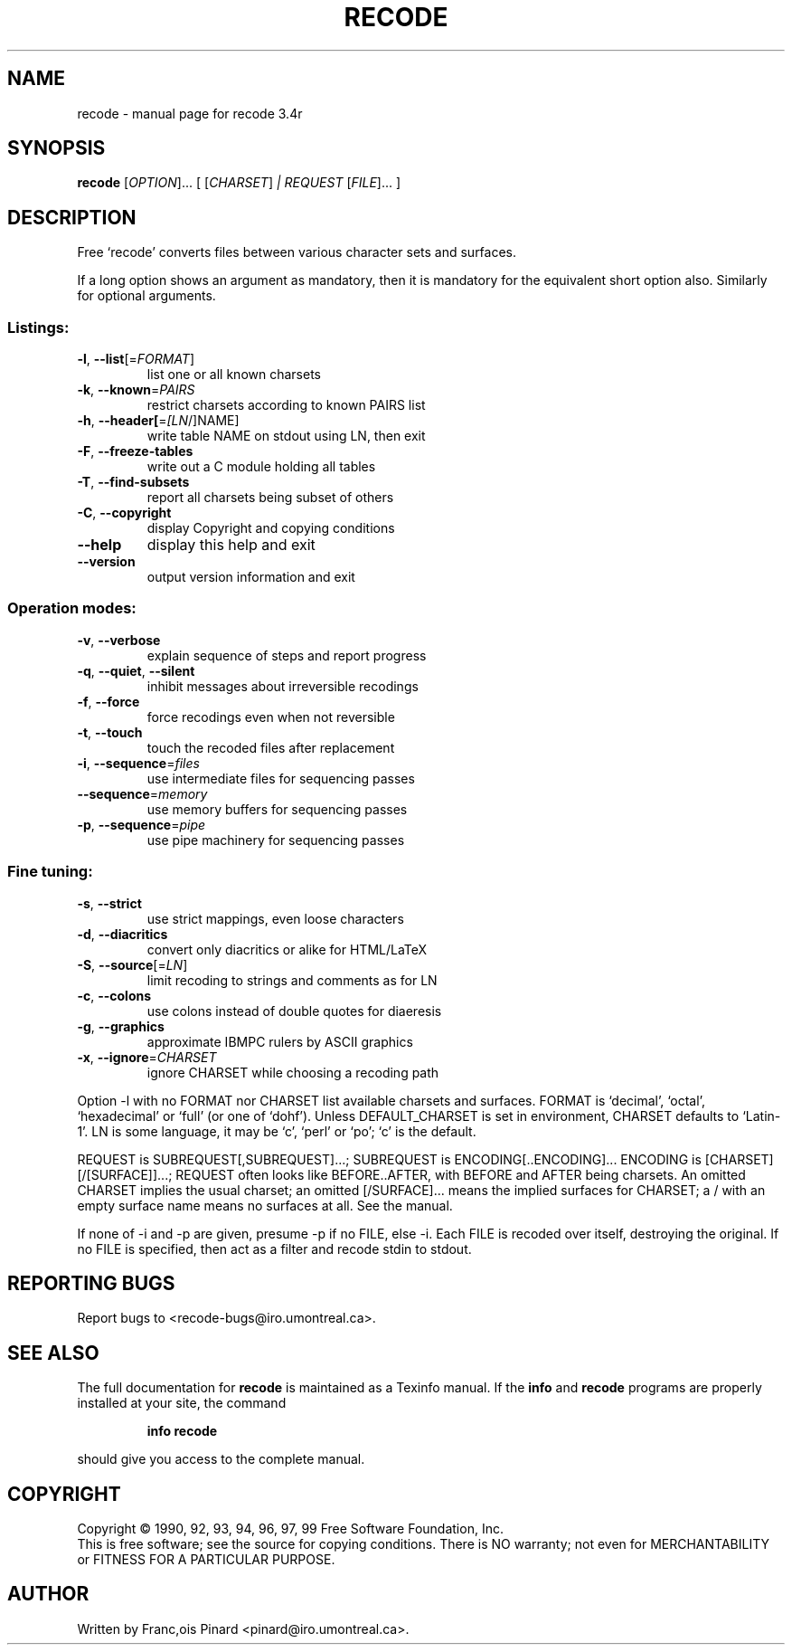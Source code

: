 .\" DO NOT MODIFY THIS FILE!  It was generated by help2man 1.010.
.TH RECODE 1 "May 1999" "Free recode 3.4r" "FSF"
.SH NAME
recode \- manual page for recode 3.4r
.SH SYNOPSIS
.B recode
[\fIOPTION\fR]... [ [\fICHARSET\fR]\fI | REQUEST \fR[\fIFILE\fR]... ]
.SH DESCRIPTION
Free `recode' converts files between various character sets and surfaces.
.PP
If a long option shows an argument as mandatory, then it is mandatory
for the equivalent short option also.  Similarly for optional arguments.
.SS "Listings:"
.TP
\fB\-l\fR, \fB\-\-list\fR[=\fIFORMAT\fR]
list one or all known charsets
.TP
\fB\-k\fR, \fB\-\-known\fR=\fIPAIRS\fR
restrict charsets according to known PAIRS list
.TP
\fB\-h\fR, \fB\-\-header[\fR=\fI[LN\fR/]NAME]
write table NAME on stdout using LN, then exit
.TP
\fB\-F\fR, \fB\-\-freeze\-tables\fR
write out a C module holding all tables
.TP
\fB\-T\fR, \fB\-\-find\-subsets\fR
report all charsets being subset of others
.TP
\fB\-C\fR, \fB\-\-copyright\fR
display Copyright and copying conditions
.TP
\fB\-\-help\fR
display this help and exit
.TP
\fB\-\-version\fR
output version information and exit
.SS "Operation modes:"
.TP
\fB\-v\fR, \fB\-\-verbose\fR
explain sequence of steps and report progress
.TP
\fB\-q\fR, \fB\-\-quiet\fR, \fB\-\-silent\fR
inhibit messages about irreversible recodings
.TP
\fB\-f\fR, \fB\-\-force\fR
force recodings even when not reversible
.TP
\fB\-t\fR, \fB\-\-touch\fR
touch the recoded files after replacement
.TP
\fB\-i\fR, \fB\-\-sequence\fR=\fIfiles\fR
use intermediate files for sequencing passes
.TP
\fB\-\-sequence\fR=\fImemory\fR
use memory buffers for sequencing passes
.TP
\fB\-p\fR, \fB\-\-sequence\fR=\fIpipe\fR
use pipe machinery for sequencing passes
.SS "Fine tuning:"
.TP
\fB\-s\fR, \fB\-\-strict\fR
use strict mappings, even loose characters
.TP
\fB\-d\fR, \fB\-\-diacritics\fR
convert only diacritics or alike for HTML/LaTeX
.TP
\fB\-S\fR, \fB\-\-source\fR[=\fILN\fR]
limit recoding to strings and comments as for LN
.TP
\fB\-c\fR, \fB\-\-colons\fR
use colons instead of double quotes for diaeresis
.TP
\fB\-g\fR, \fB\-\-graphics\fR
approximate IBMPC rulers by ASCII graphics
.TP
\fB\-x\fR, \fB\-\-ignore\fR=\fICHARSET\fR
ignore CHARSET while choosing a recoding path
.PP
Option -l with no FORMAT nor CHARSET list available charsets and surfaces.
FORMAT is `decimal', `octal', `hexadecimal' or `full' (or one of `dohf').
Unless DEFAULT_CHARSET is set in environment, CHARSET defaults to `Latin-1'.
LN is some language, it may be `c', `perl' or `po'; `c' is the default.
.PP
REQUEST is SUBREQUEST[,SUBREQUEST]...; SUBREQUEST is ENCODING[..ENCODING]...
ENCODING is [CHARSET][/[SURFACE]]...; REQUEST often looks like BEFORE..AFTER,
with BEFORE and AFTER being charsets.  An omitted CHARSET implies the usual
charset; an omitted [/SURFACE]... means the implied surfaces for CHARSET; a /
with an empty surface name means no surfaces at all.  See the manual.
.PP
If none of -i and -p are given, presume -p if no FILE, else -i.
Each FILE is recoded over itself, destroying the original.  If no
FILE is specified, then act as a filter and recode stdin to stdout.
.SH "REPORTING BUGS"
Report bugs to <recode-bugs@iro.umontreal.ca>.
.SH "SEE ALSO"
The full documentation for
.B recode
is maintained as a Texinfo manual.  If the
.B info
and
.B recode
programs are properly installed at your site, the command
.IP
.B info recode
.PP
should give you access to the complete manual.
.SH COPYRIGHT
Copyright \(co 1990, 92, 93, 94, 96, 97, 99 Free Software Foundation, Inc.
.br
This is free software; see the source for copying conditions.  There is NO
warranty; not even for MERCHANTABILITY or FITNESS FOR A PARTICULAR PURPOSE.
.SH AUTHOR
Written by Franc,ois Pinard <pinard@iro.umontreal.ca>.

